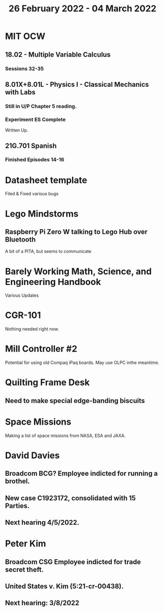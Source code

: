 #+TITLE: 26 February 2022 - 04 March 2022

* MIT OCW
** 18.02 - Multiple Variable Calculus
*** Sessions 32-35
** 8.01X+8.01L - Physics I - Classical Mechanics with Labs
*** Still in U/P Chapter 5 reading.
*** Experiment ES Complete
    Written Up.
** 21G.701 Spanish
*** Finished Episodes 14-16
* Datasheet template
  Filed & Fixed various bugs
* Lego Mindstorms
**  Raspberry Pi Zero W talking to Lego Hub over Bluetooth
   A bit of a PITA, but seems to communicate
* Barely Working Math, Science, and Engineering Handbook
  Various Updates
* CGR-101
  Nothing needed right now.
* Mill Controller #2
  Potential for using old Compaq iPaq boards.
  May use OLPC inthe meantime.
* Quilting Frame Desk
** Need to make special edge-banding biscuits
* Space Missions
  Making a list of space missions from NASA, ESA and JAXA.
* David Davies
** Broadcom BCG? Employee indicted for running a brothel.
** New case C1923172, consolidated with *15* Parties.
** Next hearing 4/5/2022.
* Peter Kim
** Broadcom CSG Employee indicted for trade secret theft.
** United States v. Kim (5:21-cr-00438).
** Next hearing: 3/8/2022

